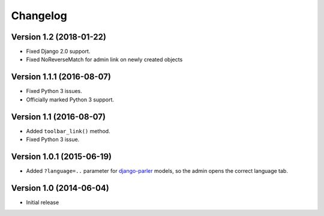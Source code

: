 Changelog
=========

Version 1.2 (2018-01-22)
------------------------

* Fixed Django 2.0 support.
* Fixed NoReverseMatch for admin link on newly created objects


Version 1.1.1 (2016-08-07)
--------------------------

* Fixed Python 3 issues.
* Officially marked Python 3 support.


Version 1.1 (2016-08-07)
------------------------

* Added ``toolbar_link()`` method.
* Fixed Python 3 issue.


Version 1.0.1 (2015-06-19)
--------------------------

* Added ``?language=..`` parameter for django-parler_ models,
  so the admin opens the correct language tab.


Version 1.0 (2014-06-04)
------------------------

* Initial release


.. _django-parler: https://github.com/edoburu/django-parler
